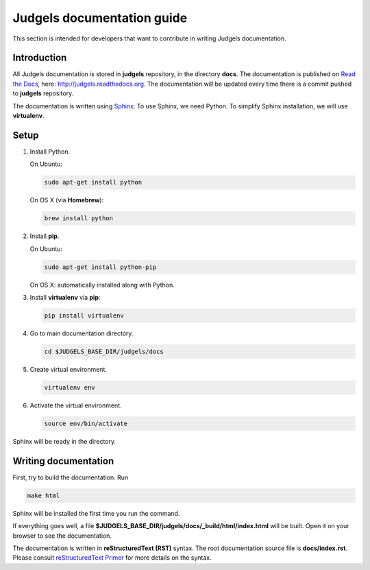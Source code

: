 Judgels documentation guide
===========================

This section is intended for developers that want to contribute in writing Judgels documentation.

Introduction
------------

All Judgels documentation is stored in **judgels** repository, in the directory **docs**. The documentation is published on `Read the Docs <https://readthedocs.org>`_, here: http://judgels.readthedocs.org. The documentation will be updated every time there is a commit pushed to **judgels** repository.

The documentation is written using `Sphinx <http://sphinx-doc.org>`_. To use Sphinx, we need Python. To simplify Sphinx installation, we will use **virtualenv**.

Setup
-----

#. Install Python.

   On Ubuntu:

   .. sourcecode:: bash

        sudo apt-get install python

   On OS X (via **Homebrew**):

   .. sourcecode:: bash

        brew install python

#. Install **pip**.

   On Ubuntu:

   .. sourcecode:: bash

        sudo apt-get install python-pip

   On OS X: automatically installed along with Python.

#. Install **virtualenv** via **pip**:

   .. sourcecode:: bash

        pip install virtualenv

#. Go to main documentation directory.

   .. sourcecode:: bash

       cd $JUDGELS_BASE_DIR/judgels/docs

#. Create virtual environment.

   .. sourcecode:: bash

       virtualenv env

#. Activate the virtual environment.

   .. sourcecode:: bash

       source env/bin/activate

Sphinx will be ready in the directory.

Writing documentation
---------------------

First, try to build the documentation. Run

.. sourcecode:: bash

    make html

Sphinx will be installed the first time you run the command.

If everything goes well, a file **$JUDGELS_BASE_DIR/judgels/docs/_build/html/index.html** will be built. Open it on your browser to see the documentation.

The documentation is written in **reStructuredText (RST)** syntax. The root documentation source file is **docs/index.rst**. Please consult `reStructuredText Primer <http://sphinx-doc.org/rest.html>`_ for more details on the syntax.
